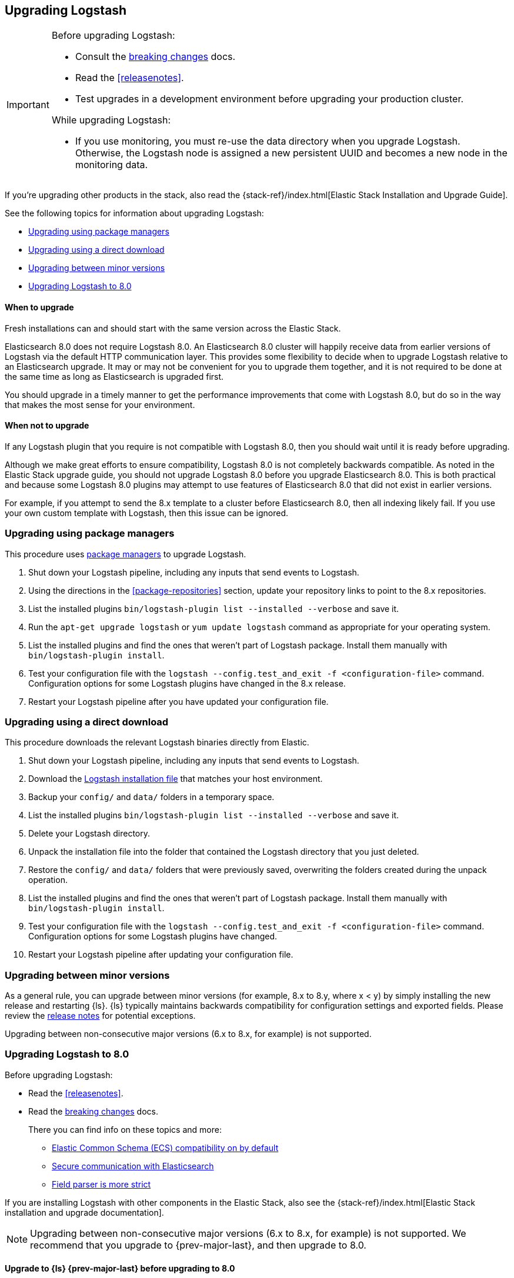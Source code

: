 [[upgrading-logstash]]
== Upgrading Logstash

[IMPORTANT]
===========================================
Before upgrading Logstash:

* Consult the <<breaking-changes,breaking changes>> docs.
* Read the <<releasenotes>>.
* Test upgrades in a development environment before upgrading your production cluster.

While upgrading Logstash:

* If you use monitoring, you must re-use the data directory when you
upgrade Logstash. Otherwise, the Logstash node is assigned a new persistent UUID
and becomes a new node in the monitoring data.
===========================================

If you're upgrading other products in the stack, also read the
{stack-ref}/index.html[Elastic Stack Installation and Upgrade Guide]. 

See the following topics for information about upgrading Logstash:

* <<upgrading-using-package-managers>>
* <<upgrading-using-direct-download>>
* <<upgrading-minor-versions>>
* <<upgrading-logstash-8.0>>

[discrete]
==== When to upgrade

Fresh installations can and should start with the same version across the Elastic Stack.

Elasticsearch 8.0 does not require Logstash 8.0. An Elasticsearch 8.0 cluster
will happily receive data from earlier versions of Logstash via the default
HTTP communication layer. This provides some flexibility to decide when to
upgrade Logstash relative to an Elasticsearch upgrade. It may or may not be
convenient for you to upgrade them together, and it is not required to be done
at the same time as long as Elasticsearch is upgraded first.

You should upgrade in a timely manner to get the performance improvements that
come with Logstash 8.0, but do so in the way that makes the most sense for your
environment.

[discrete]
==== When not to upgrade

If any Logstash plugin that you require is not compatible with Logstash 8.0, then you should wait until it is ready
before upgrading.

Although we make great efforts to ensure compatibility, Logstash 8.0 is not completely backwards compatible. 
As noted in the Elastic Stack upgrade guide, you should not upgrade Logstash 8.0 before you upgrade Elasticsearch 8.0. 
This is both
practical and because some Logstash 8.0 plugins may attempt to use features of Elasticsearch 8.0 that did not exist
in earlier versions. 

For example, if you attempt to send the 8.x template to a cluster before
Elasticsearch 8.0, then  all indexing likely fail. 
If you use your own custom template with Logstash, then this issue can be ignored.


[[upgrading-using-package-managers]]
=== Upgrading using package managers

This procedure uses <<package-repositories,package managers>> to upgrade Logstash.

. Shut down your Logstash pipeline, including any inputs that send events to Logstash.
. Using the directions in the <<package-repositories>> section, update your repository
links to point to the 8.x repositories.
. List the installed plugins `bin/logstash-plugin list --installed --verbose` and save it.
. Run the `apt-get upgrade logstash` or `yum update logstash` command as appropriate for your operating system.
. List the installed plugins and find the ones that weren't part of Logstash package. Install them manually with `bin/logstash-plugin install`.
. Test your configuration file with the `logstash --config.test_and_exit -f <configuration-file>` command. Configuration options for
some Logstash plugins have changed in the 8.x release.
. Restart your Logstash pipeline after you have updated your configuration file.

[[upgrading-using-direct-download]]
=== Upgrading using a direct download

This procedure downloads the relevant Logstash binaries directly from Elastic.

. Shut down your Logstash pipeline, including any inputs that send events to Logstash.
. Download the https://www.elastic.co/downloads/logstash[Logstash installation file] that matches your host environment.
. Backup your `config/` and `data/` folders in a temporary space.
. List the installed plugins `bin/logstash-plugin list --installed --verbose` and save it.
. Delete your Logstash directory.
. Unpack the installation file into the folder that contained the Logstash directory that you just deleted.
. Restore the `config/` and `data/` folders that were previously saved, overwriting the folders created during the unpack operation.
. List the installed plugins and find the ones that weren't part of Logstash package. Install them manually with `bin/logstash-plugin install`.
. Test your configuration file with the `logstash --config.test_and_exit -f <configuration-file>` command.
Configuration options for
some Logstash plugins have changed.
. Restart your Logstash pipeline after updating your configuration file.

[[upgrading-minor-versions]]
=== Upgrading between minor versions

As a general rule, you can upgrade between minor versions (for example, 8.x to
8.y, where x < y) by simply installing the new release and restarting {ls}. 
{ls} typically maintains backwards compatibility for configuration
settings and exported fields. Please review the
<<releasenotes,release notes>> for potential exceptions.

Upgrading between non-consecutive major versions (6.x to 8.x, for example) is
not supported.


[[upgrading-logstash-8.0]]
=== Upgrading Logstash to 8.0

Before upgrading Logstash:

* Read the <<releasenotes>>.
* Read the <<breaking-changes,breaking changes>> docs. 
+
There you can find info on these topics and more:

** <<bc-ecs-compatibility,Elastic Common Schema (ECS) compatibility on by default>>
** <<security-on-8.0,Secure communication with Elasticsearch>>
** <<bc-field-ref-parser,Field parser is more strict>>

 
If you are installing Logstash with other components in the Elastic Stack, also see the
{stack-ref}/index.html[Elastic Stack installation and upgrade documentation].

NOTE: Upgrading between non-consecutive major versions (6.x to 8.x, for example) is not supported. 
We recommend that you upgrade to {prev-major-last}, and then upgrade to 8.0.

[discrete]
[[upgrade-to-previous]]
==== Upgrade to {ls} {prev-major-last} before upgrading to 8.0

If you haven't already, upgrade to version {prev-major-last} before you upgrade to 8.0. If
you're using other products in the {stack}, upgrade {ls} as part of the
{stack-ref}/upgrading-elastic-stack.html[{stack} upgrade process].

TIP: Upgrading to {ls} {prev-major-last} gives you a head-start on new 8.0 features.
This step helps reduce risk and makes roll backs easier if you hit
a snag.


